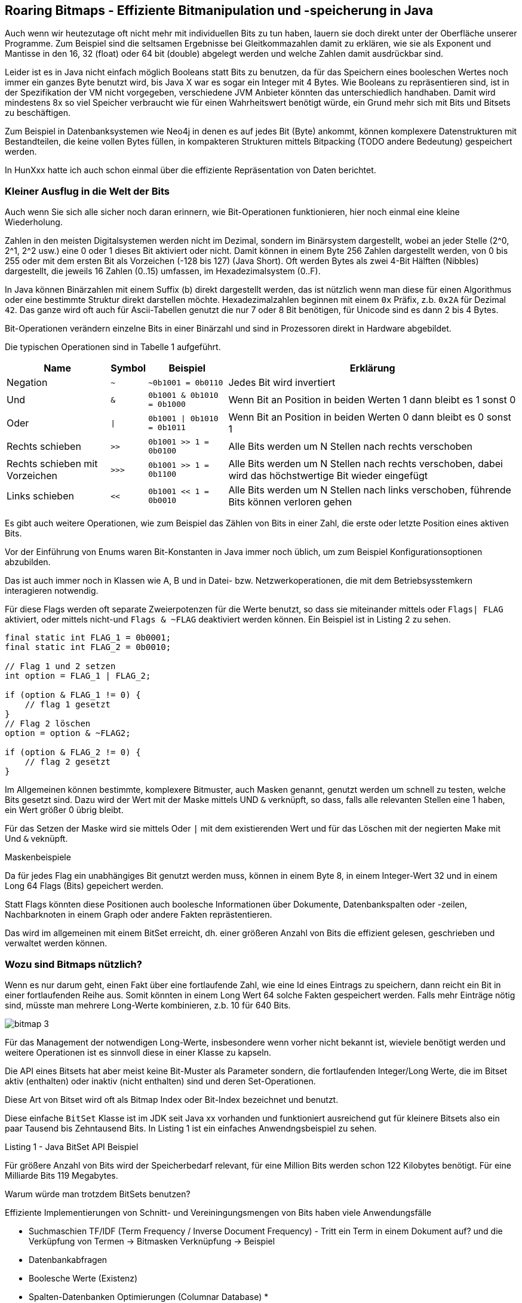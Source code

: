 == Roaring Bitmaps - Effiziente Bitmanipulation und -speicherung in Java

Auch wenn wir heutezutage oft nicht mehr mit individuellen Bits zu tun haben, lauern sie doch direkt unter der Oberfläche unserer Programme.
Zum Beispiel sind die seltsamen Ergebnisse bei Gleitkommazahlen damit zu erklären, wie sie als Exponent und Mantisse in den 16, 32 (float) oder 64 bit (double) abgelegt werden und welche Zahlen damit ausdrückbar sind.

Leider ist es in Java nicht einfach möglich Booleans statt Bits zu benutzen, da für das Speichern eines booleschen Wertes noch immer ein ganzes Byte benutzt wird, bis Java X war es sogar ein Integer mit 4 Bytes.
Wie Booleans zu repräsentieren sind, ist in der Spezifikation der VM nicht vorgegeben, verschiedene JVM Anbieter könnten das unterschiedlich handhaben.
Damit wird mindestens 8x so viel Speicher verbraucht wie für einen Wahrheitswert benötigt würde, ein Grund mehr sich mit Bits und Bitsets zu beschäftigen.

Zum Beispiel in Datenbanksystemen wie Neo4j in denen es auf jedes Bit (Byte) ankommt, können komplexere Datenstrukturen mit Bestandteilen, die keine vollen Bytes füllen, in kompakteren Strukturen mittels Bitpacking (TODO andere Bedeutung) gespeichert werden.

In HunXxx hatte ich auch schon einmal über die effiziente Repräsentation von Daten berichtet.

=== Kleiner Ausflug in die Welt der Bits

Auch wenn Sie sich alle sicher noch daran erinnern, wie Bit-Operationen funktionieren, hier noch einmal eine kleine Wiederholung.

Zahlen in den meisten Digitalsystemen werden nicht im Dezimal, sondern im Binärsystem dargestellt, wobei an jeder Stelle (2^0, 2^1, 2^2 usw.) eine 0 oder 1 dieses Bit aktiviert oder nicht. 
Damit können in einem Byte 256 Zahlen dargestellt werden, von 0 bis 255 oder mit dem ersten Bit als Vorzeichen (-128 bis 127) (Java Short).
Oft werden Bytes als zwei 4-Bit Hälften (Nibbles) dargestellt, die jeweils 16 Zahlen (0..15) umfassen, im Hexadezimalsystem (0..F).

In Java können Binärzahlen mit einem Suffix (b) direkt dargestellt werden, das ist nützlich wenn man diese für einen Algorithmus oder eine bestimmte Struktur direkt darstellen möchte.
Hexadezimalzahlen beginnen mit einem `0x` Präfix, z.b. `0x2A` für Dezimal `42`.
Das ganze wird oft auch für Ascii-Tabellen genutzt die nur 7 oder 8 Bit benötigen, für Unicode sind es dann 2 bis 4 Bytes.

Bit-Operationen verändern einzelne Bits in einer Binärzahl und sind in Prozessoren direkt in Hardware abgebildet.


Die typischen Operationen sind in Tabelle 1 aufgeführt.

[%autowidth,opts=header, cols="a,m,m,a"]
|===
| Name | Symbol | Beispiel | Erklärung
| Negation | ~ | ~0b1001 = 0b0110 | Jedes Bit wird invertiert
| Und  | & | 0b1001 & 0b1010 = 0b1000 | Wenn Bit an Position in beiden Werten 1 dann bleibt es 1 sonst 0
| Oder | \| | 0b1001 \| 0b1010 = 0b1011 | Wenn Bit an Position in beiden Werten 0 dann bleibt es 0 sonst 1
| Rechts schieben | >> | 0b1001 >> 1 = 0b0100 | Alle Bits werden um N Stellen nach rechts verschoben
| Rechts schieben mit Vorzeichen | >>> | 0b1001 >> 1 = 0b1100 | Alle Bits werden um N Stellen nach rechts verschoben, dabei wird das höchstwertige Bit wieder eingefügt
| Links schieben | << | 0b1001 << 1 = 0b0010 | Alle Bits werden um N Stellen nach links verschoben, führende Bits können verloren gehen
|===

Es gibt auch weitere Operationen, wie zum Beispiel das Zählen von Bits in einer Zahl, die erste oder letzte Position eines aktiven Bits.

Vor der Einführung von Enums waren Bit-Konstanten in Java immer noch üblich, um zum Beispiel Konfigurationsoptionen abzubilden.

Das ist auch immer noch in Klassen wie A, B und in Datei- bzw. Netzwerkoperationen, die mit dem Betriebsysstemkern interagieren notwendig.

Für diese Flags werden oft separate Zweierpotenzen für die Werte benutzt, so dass sie miteinander mittels oder `Flags| FLAG` aktiviert, oder mittels nicht-und `Flags & ~FLAG` deaktiviert werden können.
Ein Beispiel ist in Listing 2 zu sehen.

[source,java    ]
----
final static int FLAG_1 = 0b0001;
final static int FLAG_2 = 0b0010;

// Flag 1 und 2 setzen
int option = FLAG_1 | FLAG_2;

if (option & FLAG_1 != 0) {
    // flag 1 gesetzt
}
// Flag 2 löschen
option = option & ~FLAG2;

if (option & FLAG_2 != 0) {
    // flag 2 gesetzt
}
----

Im Allgemeinen können bestimmte, komplexere Bitmuster, auch Masken  genannt, genutzt werden um schnell zu testen, welche Bits gesetzt sind. 
Dazu wird der Wert mit der Maske mittels UND `&` verknüpft, so dass, falls alle relevanten Stellen eine 1 haben, ein Wert größer 0 übrig bleibt.

Für das Setzen der Maske wird sie mittels Oder `|` mit dem existierenden Wert und für das Löschen mit der negierten Make mit Und `&` veknüpft.

Maskenbeispiele

Da für jedes Flag ein unabhängiges Bit genutzt werden muss, können in einem Byte 8, in einem Integer-Wert 32 und in einem Long 64 Flags (Bits) gepeichert werden.

Statt Flags könnten diese Positionen auch boolesche Informationen über Dokumente, Datenbankspalten oder -zeilen, Nachbarknoten in einem Graph oder andere Fakten reprästentieren.

Das wird im allgemeinen mit einem BitSet erreicht, dh. einer größeren Anzahl von Bits die effizient gelesen, geschrieben und verwaltet werden können.


=== Wozu sind Bitmaps nützlich?

Wenn es nur darum geht, einen Fakt über eine fortlaufende Zahl, wie eine Id eines Eintrags zu speichern, dann reicht ein Bit in einer fortlaufenden Reihe aus.
Somit könnten in einem Long Wert 64 solche Fakten gespeichert werden.
Falls mehr Einträge nötig sind, müsste man mehrere Long-Werte kombinieren, z.b. 10 für 640 Bits.

image::https://vikramoberoi.com/content/images/2022/08/bitmap-3.png[]

Für das Management der notwendigen Long-Werte, insbesondere wenn vorher nicht bekannt ist, wieviele benötigt werden und weitere Operationen ist es sinnvoll diese in einer Klasse zu kapseln.

Die API eines Bitsets hat aber meist keine Bit-Muster als Parameter sondern, die fortlaufenden Integer/Long Werte, die im Bitset aktiv (enthalten) oder inaktiv (nicht enthalten) sind und deren Set-Operationen.

Diese Art von Bitset wird oft als Bitmap Index oder Bit-Index bezeichnet und benutzt.

Diese einfache `BitSet` Klasse ist im JDK seit Java xx vorhanden und funktioniert ausreichend gut für kleinere Bitsets also ein paar Tausend bis Zehntausend Bits.
In Listing {counter:listing} ist ein einfaches Anwendngsbeispiel zu sehen.


.Listing {listing} - Java BitSet API Beispiel
[source,java]
----

----

[BaeldungBitset]

Für größere Anzahl von Bits wird der Speicherbedarf relevant, für eine Million Bits werden schon 122 Kilobytes benötigt. Für eine Milliarde Bits 119 Megabytes.

Warum würde man trotzdem BitSets benutzen? 

Effiziente Implementierungen von Schnitt- und Vereiningungsmengen von Bits haben viele Anwendungsfälle

* Suchmaschien TF/IDF (Term Frequency / Inverse Document Frequency) - Tritt ein Term in einem Dokument auf? und die Verküpfung von Termen -> Bitmasken Verknüpfung -> Beispiel
* Datenbankabfragen
* Boolesche Werte (Existenz)
* Spalten-Datenbanken Optimierungen (Columnar Database)
* 

TODO Beispiel Term - Dokument - Und Verknüpfung

Glücklicherweise erfolgt die Nutzung von Bitsets nicht in einem stochastischen Raum, in dem es zufällig ist, ob ein Bit gesetzt ist oder nicht. 
Dann gäbe es wenige Optimierungsmöglichkeiten.

In der Realität sind eine ganze Menge von Beobachtungen zu machen:

* Große Bereiche haben keine Informationen, sind also ungenutzt, Bitsets sind oft *spärlich* besetzt (sparse bitset)
* Es gibt wiederkehrende Muster von Informationen, oft sind längere Bereiche durchweg gesetzt oder gelöscht
* Oft sind bestimmte Muster von Aktivierungen zu beobachten, in einem Histogram gibt es Häufungen z.B. 0xb10011001 könnte viel häufiger vorkommen als andere Muster
* Bestimmte Bereiche des Bitsets werden aktiv bearbeitet, andere dagegen sind nicht im Fokus
* Ggf wird das BitSet oder Bereiche davon nur gelesen und nie geschrieben
* Ganze Bereiche des Bitsets sind ähnlich und könnten wieder genutzt werden
* Bestimmte Operationen des Bitsets können mit gecachten Informationen 

Sparse Beispiel - einige wenige "große" Zahlen sind indiziert.

-> z.b. Eintrag mit 10M gesetzt/hinzugefügt.

All diese Aspekte zeigen, auf, wie BitSets optimiert werden können:

* nicht genutzte Bereiche können einfach markiert werden, ohne eigenlichte 
* Kompression wiederkehrender Muster, am einfachsten mit einer Lauflängenkomprimierung, komplexer mit einem 
* Baumrepräsentation, in dem ganze Teilbäume weggelassen oder virtuell repliziert werden können


Natürlich muss die Optimierung eine gute 

=== Roaring Bitmaps

Hier kommen Roaring Bitmaps ins Spiel.
Ich habe zuerst von der Bibliothek vor ca 10 Jahren von einem Kollegen gehört, der in seinen Experimenten an die Grenzen von selbsterstellten Lösungen und des Java Bitsets kam.
Mit Millisekunden Anforderungen für komplexe Graph Abfragen und -Algorithmen, in denen Bitsets genutzt wurden, um zu vermerken, ob ein bestimmter Knoten schon einmal besucht worden war, musste jede Möglichkeit der Optimierung in Betracht gezogen werden.

Roaring Bitmaps erwiesen sich da als hilfreiches Werkzeug.

[quote]
Use Roaring for bitmap compression whenever possible. Do not use other bitmap compression methods 
-- (Wang et al., SIGMOD 2017)


Hintergrund:

Die Idee für Roaring Bitmaps kam aus der Forschung - Daniel Lemire, Owen Kaser und Gregory Ssi-Yan-Kai haben in einem Paper [RBMPaper] in 2016 eine Implementierung für komprimierte Bitsets vorgestellt, die von Roaring Bitmaps implementiert wurde.

Komprimierung ohne Einbuße in Performance - Wie?

Bei vorheriger Forschung gabs es zwar hohe Kompressionsraten diese gingen aber mit signifikanter Leistungseinbuße einher.

Die API von Roaring Bitmaps ist ähnlich der Bitset API, wie in {counter:listing} zu sehen.

.Listing {listing} - Roaring Bitmap API Beispiel
[source,java]
----

----

In Roaring Bitmaps wurden eine Reihe von Mechanismen kombiniert, die in Summe die beobachtbaren Verbesserungen erreichen.

Die Roaring BitMap API benutzt 32-Bit Integer Werte, d.h. Einträge sind auf 4 Milliarden begrenzt, bei Bedarf nach mehr Volumen kann z.B. in einem Feld mit Roaring BitMap Objekten mit Präfixen z.B. 16 Einträge (von `0b0000` bis `0b1111`) für 16 x 4Mrd Zahlen.
Es gibt auch 64-Bit Implementierungen von RBM, aber diese sind noch nicht so sehr verbreitet.

Welche Mechanisment gibt es?

==== Chunking

Intern werden Blöcke (Chunks) von 2^16 (65536) Integer Werten zusammengefasst, und jeweils unter ihrem 16 Bit Präfix (höchstwertigen Bits als `N / 2^16` oder `N >> 16`) gruppiert.

Jeder dieser 2^16 möglichen Blöcke ist ein "Container", die eine "Kardinalität" entsprechend ihrer Besetzung (Füllgrad) haben.
D.h. wenn ich 100 Zahlen kleiner als 65536 einfüge kommen diese in den ersten Container und er hat eine Kardinalität von 100.

Für verschiedene Grade von Kardinalitäten gibt es verschiedene Container

* Für spärlich besetzte Container (<= 4096 Einträge, 6,25% Füllgrad) - sortiertes dynamisch wachsendes Feld mit den unteren 16 Bit Werten (`N % 2^16`` oder `N & 0xFFFF``) unserer Zahlen (TODO ausformulieren)
* Dichter besetzte Container (>4096 Einträge) - traditionelles BitMap mit 2^16 Bits also 8 Kilobytes, die komplett alloziert werden. Dabei werden Long-Werte? für die Speicherung der Bits genutzt, also 1024 Long werte. TODO

Für die Verwaltung der Container wird ein sortierter Index benutzt der mittels der 16 höherwertigen Bits auf die Container zeigt und welcher dynamisch wächst, man könnte sich das als primitive IntegerToObject-Map vorstellen.
// Ich denke man könnte aber auch ein dynamisch wachsendes Feld nutzen, das maximal 2^16 Einträge mit jeweils einem Pointer enthält.

==== Einfügen/Löschen von Werten

Einfügen von Werten ist abhängig vom Container Typ.
Zuerst wird überprüft ob im Index schon ein Eintrag für den 16-Bit Präfix vorhanden ist. 
Wenn nein, wird ein neuer Sparse-Container mit diesem Präfix eingefügt.

Im Sparse Container wird die notwendige Position im sortierten Feld mittels Binärsuche gesucht, wenn da noch kein Eintrag vorhanden ist, wird er gesetzt.

Im Bitmap Container wird das Bit für die 

Wenn der Füllgrad also Größe des Containers 4096 übersteigt wird der Sparse-Container durch einen BitMap Container ersetzt.
// Wäre sinnvoll das über Hysterese zu machen, damit es an der Grenze keine Fluktuationen gibt

Ähnlich, nur umgekehrt erfolgt die Löschung eines Bits, nur dass für fehlende Container nichts getan werden muss.
Und dass leere Sparse-Container entfernt werden können, diese könnten in einem Objekt-Pool wiederverwendet werden.

// todo wäre es nicht einfacher, ein statisches Array mit den 65k Bitmaps zu haben und zwischen Indexena auf diese umzuschalten?

==== Test auf gesetztes Bit

Check auf gesetzes Bit / Wert vorhanden

1. Wenn 16-bit Präfix nicht im Index dann Wert nicht gesetzt
2. Sonst Container für Position ermitteln, und untere 16 Bit Wert für Suche nutzen
3. Binärsuche im Feld, falls Sparse Container
4. Bit-test an Position im Bitmap-Container


==== Schnittmengen ermitteln

Nur für Container die in beiden RBM vorhadnen sind müssen Schnittmengen ermittelt werden.

Dabei werden 3 der 4 Kombinationen unterschieden.

* Sparse - Sparse: 
* Sparse - Sparse: Ergebnis ist immer Sparse Container.
Abhängig von den Kardinalitäten:
- Einträge des kleineren Arrays werden im größeren binär gesucht
-  Zwei Pointer werden in beiden Arrays vorwärtsbewegt, solange der Wert in einem der Felder kleiner ist als im anderen. Bei gleichen Wert wird dieser zur Schnittmenge hinzugefügt. (Galloping Intersection)

Sparse - Dense:

Einträge aus dem Sparse Cointainer werden im Dense Container getested, Ergebnis ist immer ein Sparse Container, weil es ja maximal 4096 überlappende Einträge geben kann.

Dense - Dense

Abhängig von Kardinalität können die Bitset Einträge der Container (Long-Werte) miteinander mittels UND verknüpft und das Ergebnis ist je nach Kardinalität ein Dense Container bzw. Sparse Container.

Vereinigungsmenge:

Wenn es nur einen Container mit dem Präfix gibt, ist dieser der neue Container

* Sparse/Sparse - Summe aus beiden Kardinalitäten, wenn < 4096 dann bleibt es ein Sparse Container und die Inhalte werden  mittels Merge Sort zusammegeführt, ansonsten Dense Container und die Bits des Sparse Containers werden einfach gesetzt.
* Sparse/Dense - Bits des Sparse Containers werden gesetzt
* Dense/Dense - Container Inhalte werden per ODER `|` miteinander verknüpft


==== Lauflängenkodierung

Im zweiten Roaring Bitmap Paper [RBMPaperOptimierung] wurde eine weitere Optimierung aktiviert, die Lauflängenkodierung.
Das war auch eine der ersten Kodierungen für Bildformate, für größere Farbflächen (pro Kanal) wurde nur die Farbwert und Anzahl der Pixel gespeichert.

Genauso wird hier in einem Lauflängen-Container (Run Container), die Startposition und Anzahl der gesetzten Bits gespeichert, mit jeweils 2 16-Bit-Werten.

Diese Container können mittels einer Analyse mit der API Funktion `runOptimize` erzeugt werden, oder wenn ein großer Bereich von Bits auf einmal gesetzt wird.
Die Erzeugung eines Run-Containers erfolgt aber nur wenn seine Größe kleiner ist als der existierende Sparse oder Dense-Container, das mit einer Heuristik ermittelbar ist - 4 Bytes pro "Run".

// TODO was ist eine sinnvolle Mindestlänge von Runs?

////
If you'd like to work out computing the heuristic yourself, it'll help to recall the following:

... array containers contain no more than 4,096 integers, packed into 16-bits each.
... bitmap containers contain > 4,096 integers in a bitmap with 2^16 bits (8,192 bytes).
... each run in a run container takes up 32 bits (16 bits for the start, 16 bits for the length).
////

Mit der Einführung dieses neuen Containers mussten die Algorithmen für Schnitt- und Vereinigungsmengen angepasst werden, sowie das Setzen und Entfernen von Bits anpassen.



// Man hätte den Run-Container auch mit dem Array-container kombinieren können, in dem man mit dem höchstwertigen Bit indiziert, ob es ein Run oder regulärer Eintrag ist, und dann der nächste Eintrag die Lauflänge darstellt.

Masken & Tests

Roaring bitmaps are compressed bitmaps which tend to outperform conventional compressed bitmaps such as WAH, EWAH or Concise. In some instances, they can be hundreds of times faster and they often offer significantly better compression.


Eine 

Max De Marzi

Unterstützung für Bitmaps in der Klasse java.util.BitSet in Java seit JDK xxx

https://roaringbitmap.org/

In ein Log 

TODO bitmap index for one-hot encodings 

> Using Roaring bitmaps instead of traditional bitmaps in that application reduced memory usage from ~125GB to 300MB, an impressive 99.8% savings.

=== Performance Vergleich mit JMH

Wie schon so oft, hilft uns JMH die Leistungsfähigkeit der 2 Implementierungen zu vergleichen

TODO welche gibt es noch

In Listing {counter:listing} ist eine der Benchmark Methoden zu sehen.

.Listing {listing} - JMH Performance Test
[source,java]
----
TODO
----


=== Fazit

Ehrlich gesagt, hatte ich mich schon auf den Roaring-Bitmap-Artikel gefreut, damit ich ein paar neue Dinge über effiziente Repräsenntation von Bitmaps lernen könnte.
Und dann ist alles was darin geschieht einfach nur gesunder Menschenverstand und ein paar Brot-und-Butter Algorithmen, gar keine Raketenwissenschaft, schon etwas ernüchternd.

An einigen Stellen wäre es interessant spezielle optimierte Containertypen für bestimmte Bitmuster zu sehen.
Auch der Wechel von Containertypen sollte einer Hysterese unterliegen, damit an der Grenze von 4096 Werten kein ständiger Wechsel passiert und damit Speicherdruck aufgebaut wird.
Ich habe auch darüber nachgedacht, ob es nicht sinnvoll wäre, die 65536 verschiedenen Bitmaps einfach in der Bibliothek einmalig zu materialisieren in einem Objekt-Array mit sovielen Einträgen und dann nur einen Offset in diese Array pro Container zu speichern.
Dann kann bei Änderungen einfach auf einen anderen Container gezeigt werden und optimierte Repräsentationen genutzt werden.
Auch könnten Set-Operationen über eine Matrix abgebildet werden.

Alternativ könnten häufige Muster mit kürzeren Codes versehen werden und dann statt der vollen Long-Werte genutzt.

Aber wahrscheinlich ist die aktuelle Implementierung eine gute Balance zwischen Verwaltungsaufwand und Speichernutzung.
Und zuviel dynamische Verwaltung bringt auch oft die Cache-Line Effizienz und das Vorausladen von kontinuierlichen Speicherbereichen aus dem L3 Cache oder dem Hauptspeicher durcheinander.

TODO 4096 im Paper erklärt?

Aller Ernüchterung zum Trotz ist es schön zu sehen, dass es effiziente BitMap Implementierungen gibt, die jedenfalls im Bereich bis 4 Milliarden Einträge gut funktionieren, wie der JMH Test zeigt.

Es gibt auch 64 Bit Implementierungen für Roaring BitMaps, die dann sicher ein ähnlichen Präfix-Index auf eine Liste von Roaring-Bitmaps anwenden. 
Ggf könnte man auch den Präfix Index von 16 auf 24 oder 32 Bit erweitern und damit 40 bzw. 48 Bit abdecken.

=== Resourcen

* [BitmapIndexWiki] https://de.wikipedia.org/wiki/Bitmap-Index
* [JavaBitSet] https://docs.oracle.com/en/java/javase/17/docs/api/java.base/java/util/BitSet.html
* [BSBaldung] https://www.baeldung.com/java-bitset
* Bit Operationen (Interaktiv?)
* [RoaringBM] https://roaringbitmap.org/
* [RBMPaperOptimierung] https://arxiv.org/pdf/1603.06549.pdf (Lemire & Co)
* [RBMPaperDatenstruktur] https://arxiv.org/pdf/1402.6407.pdf
* [RBMPaperImplementierung] https://arxiv.org/pdf/1709.07821v4.pdf
* [RBM Intro] https://vikramoberoi.com/a-primer-on-roaring-bitmaps-what-they-are-and-how-they-work/
* [RBM Usecase] https://vikramoberoi.com/using-bitmaps-to-run-interactive-retention-analyses-over-billions-of-events-for-less-than-100-mo/
* [Hackers Delight] https://en.wikipedia.org/wiki/Hacker%27s_Delight  